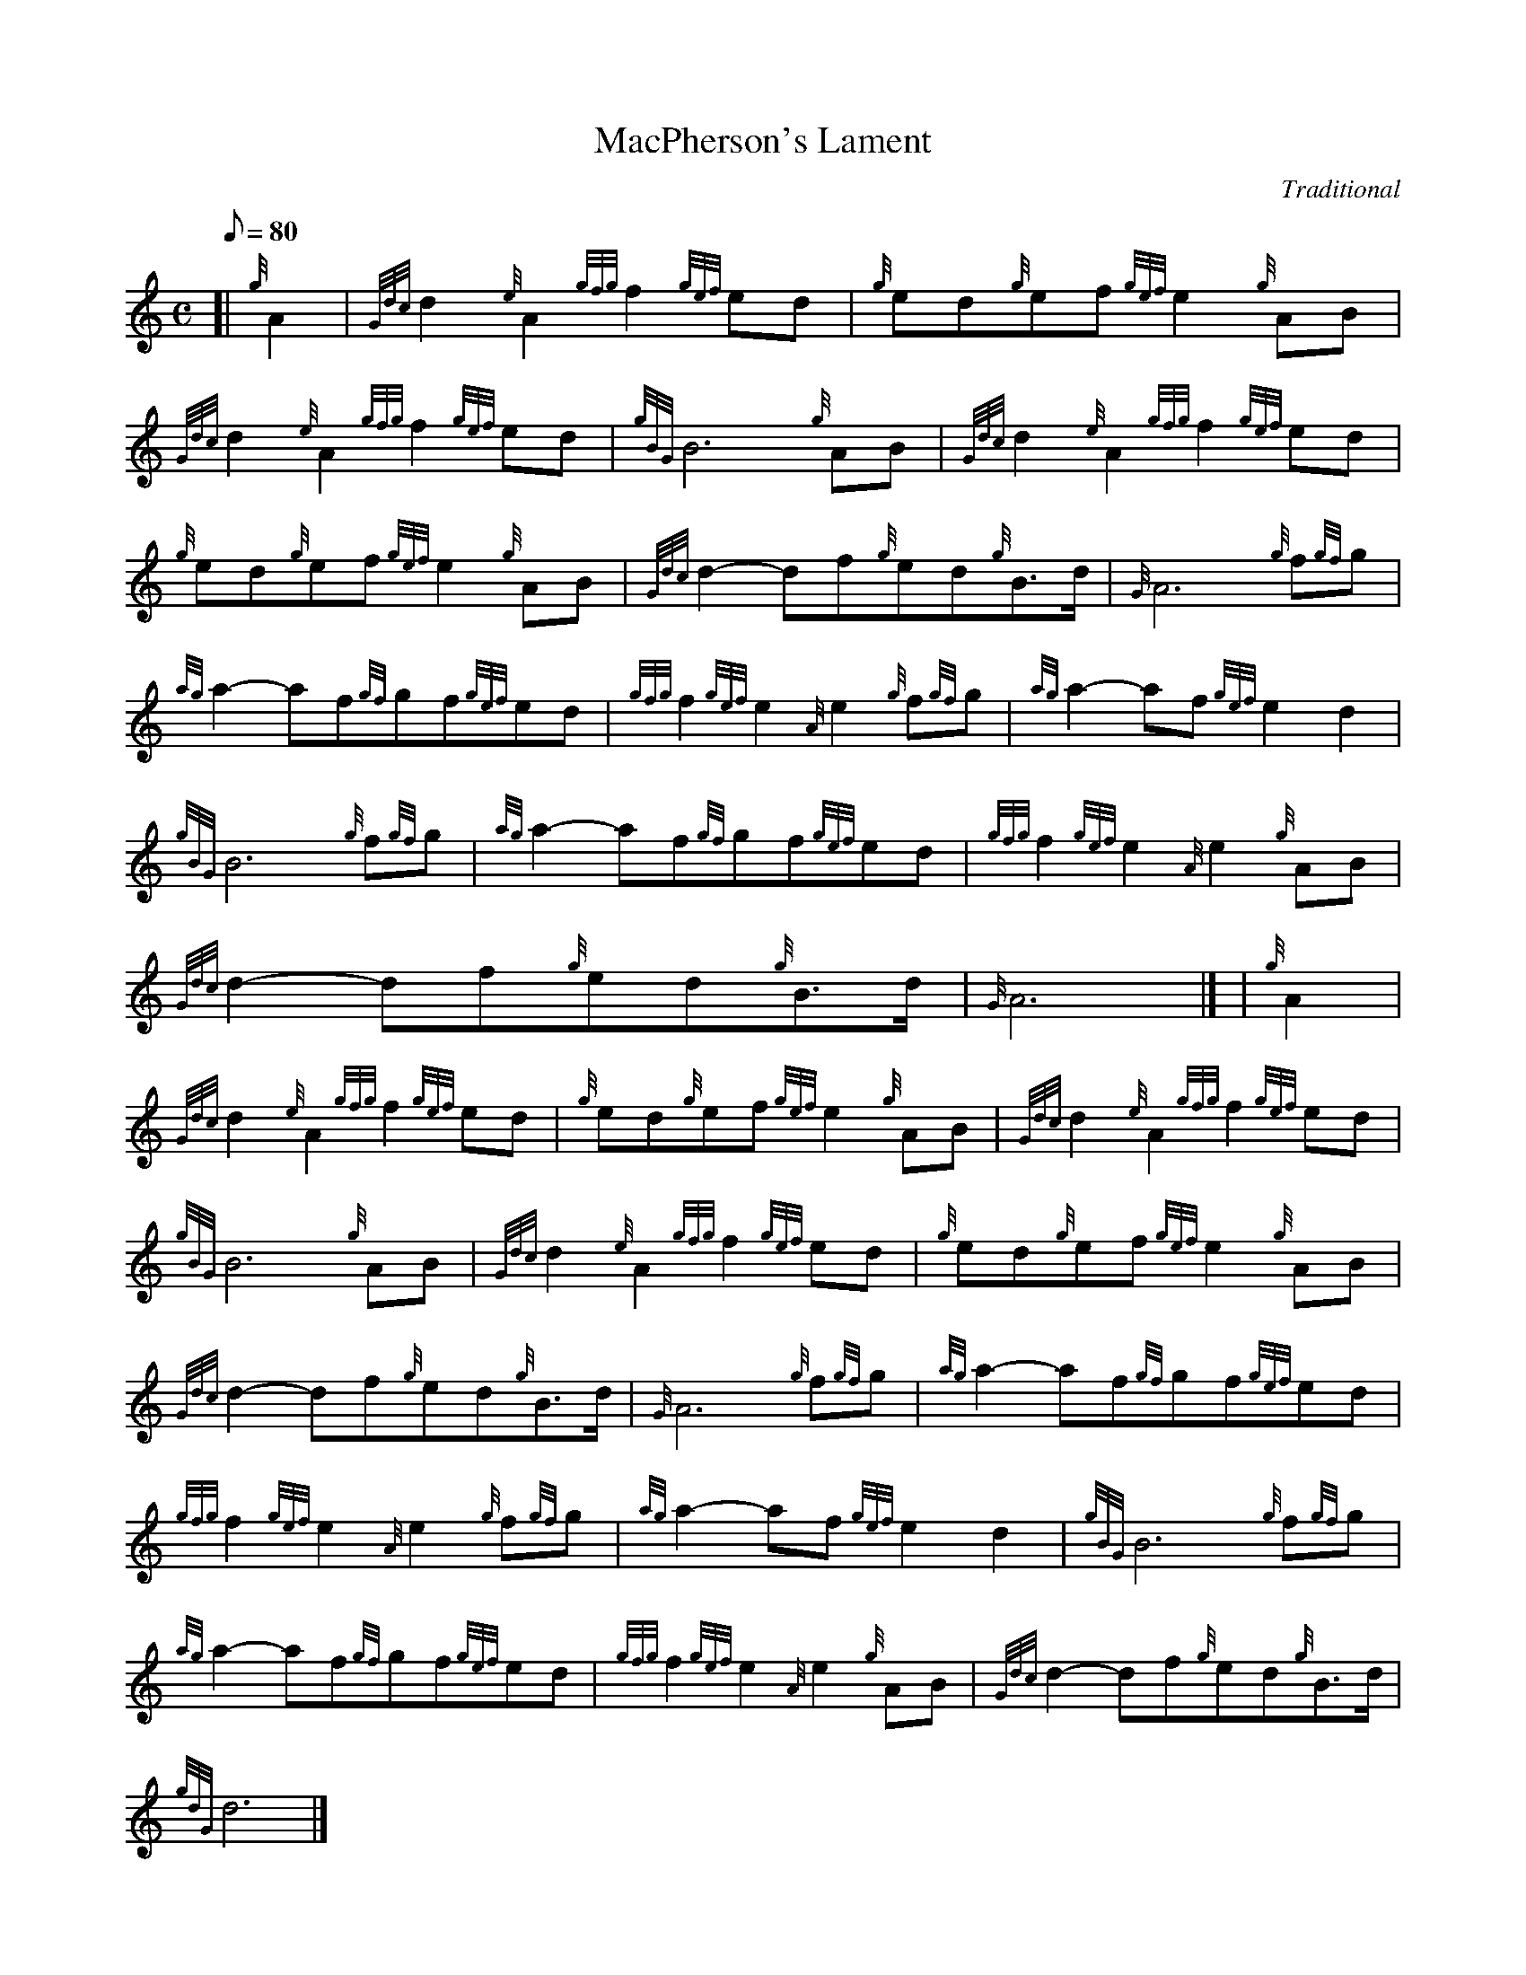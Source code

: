 X:1
T:MacPherson's Lament
M:C
L:1/8
Q:80
C:Traditional
S:Slow Air
K:HP
[| {g}A2 | \
{Gdc}d2{e}A2{gfg}f2{gef}ed | \
{g}ed{g}ef{gef}e2{g}AB |
{Gdc}d2{e}A2{gfg}f2{gef}ed | \
{gBG}B6{g}AB | \
{Gdc}d2{e}A2{gfg}f2{gef}ed |
{g}ed{g}ef{gef}e2{g}AB | \
{Gdc}d2-df{g}ed{g}B3/2d/2 | \
{G}A6{g}f{gf}g |
{ag}a2-af{gf}gf{gef}ed | \
{gfg}f2{gef}e2{A}e2{g}f{gf}g | \
{ag}a2-af{gef}e2d2 |
{gBG}B6{g}f{gf}g | \
{ag}a2-af{gf}gf{gef}ed | \
{gfg}f2{gef}e2{A}e2{g}AB |
{Gdc}d2-df{g}ed{g}B3/2d/2 | \
{G}A6|] [ | \
{g}A2 |
{Gdc}d2{e}A2{gfg}f2{gef}ed | \
{g}ed{g}ef{gef}e2{g}AB | \
{Gdc}d2{e}A2{gfg}f2{gef}ed |
{gBG}B6{g}AB | \
{Gdc}d2{e}A2{gfg}f2{gef}ed | \
{g}ed{g}ef{gef}e2{g}AB |
{Gdc}d2-df{g}ed{g}B3/2d/2 | \
{G}A6{g}f{gf}g | \
{ag}a2-af{gf}gf{gef}ed |
{gfg}f2{gef}e2{A}e2{g}f{gf}g | \
{ag}a2-af{gef}e2d2 | \
{gBG}B6{g}f{gf}g |
{ag}a2-af{gf}gf{gef}ed | \
{gfg}f2{gef}e2{A}e2{g}AB | \
{Gdc}d2-df{g}ed{g}B3/2d/2 |
{gdG}d6|]
